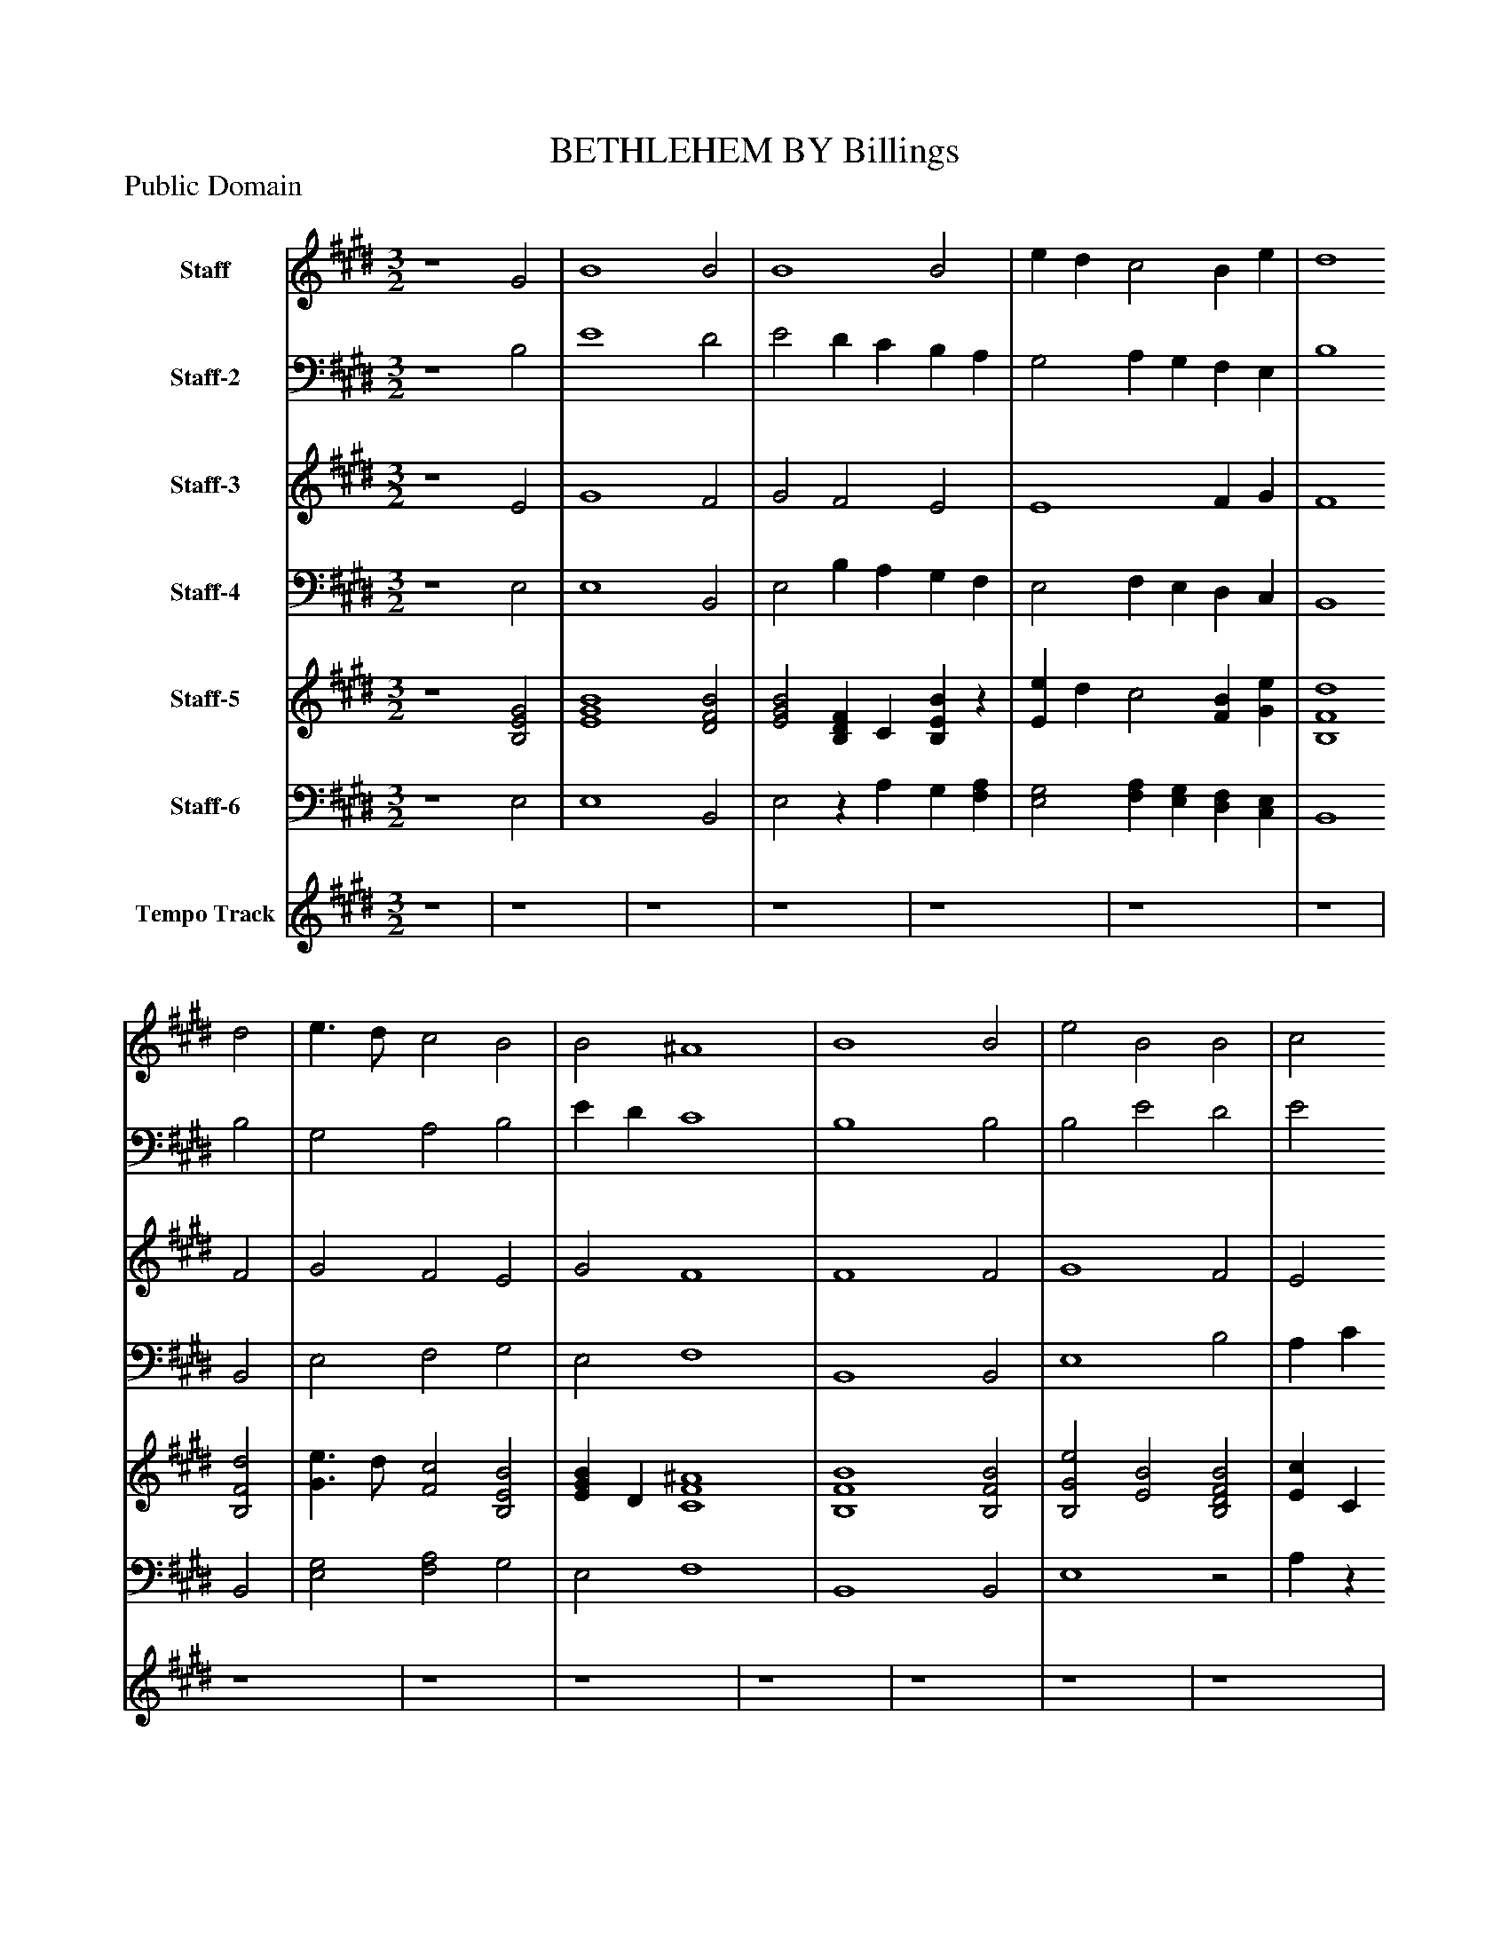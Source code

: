%%abc-creator mxml2abc 1.4
%%abc-version 2.0
%%continueall true
%%titletrim true
%%titleformat A-1 T C1, Z-1, S-1
X: 0
T: BETHLEHEM BY Billings
Z: Public Domain
L: 1/4
M: 3/2
V: P1 name="Staff"
%%MIDI program 1 2
V: P2 name="Staff-2"
%%MIDI program 2 2
V: P3 name="Staff-3"
%%MIDI program 3 2
V: P4 name="Staff-4"
%%MIDI program 4 2
V: P5 name="Staff-5"
%%MIDI program 5 19
V: P6 name="Staff-6"
%%MIDI program 6 19
V: P7 name="Tempo Track"
%%MIDI program 7 -1
K: E
[V: P1]  z4 G2 | B4 B2 [K: E]  | B4 B2 [K: E]  | e d c2 B e [K: E]  | d4 d2 [K: E]  | e3/ d/ c2 B2 [K: E]  | B2 ^A4 [K: E]  | B4 B2 [K: E]  | e2 B2 B2 [K: E]  | c2 d2 e2 [K: E]  | e3/ d/ c2 B2 [K: E]  | A2 G2 A2 [K: E]  | B2 c A B2 [K: E]  | c2 B4 [K: E]  | B6 [K: E]  | [M: 2/4]  z4 [K: E]  | [M: 4/4]  B2 e e/d/ [K: E]  | c c B c/d/ [K: E]  | e e e B [K: E]  | c f/e/ d c/d/ [K: E]  | B3 B [K: E]  | e B G E [K: E]  | G B e d/c/ [K: E]  | B B B B [K: E]  | e3/ d/ c B [K: E]  | c A B c/d/ [K: E]  | e3/ d/ e d/c/ [K: E]  | B2 B B [K: E]  | B e/d/ c2 [K: E]  | B G c2 [K: E]  | B4 [K: E]  | B4- [K: E]  | [M: 2/4]  B2 [K: E]  | z4 [K: E]  | [M: 4/4]  B2 e e/d/ [K: E]  | c c B c/d/ [K: E]  | e e e B [K: E]  | c f/e/ d c/d/ [K: E]  | B3 B [K: E]  | e B G E [K: E]  | G B e d/c/ [K: E]  | B B B B [K: E]  | e3/ d/ c B [K: E]  | c A B c/d/ [K: E]  | e3/ d/ e d/c/ [K: E]  | B2 B B [K: E]  | B e/d/ c2 [K: E]  | B G c2 [K: E]  | B4 [K: E]  | B4- [K: E]  | [M: 2/4]  B2|]
[V: P2]  z4 B,2 | E4 D2 [K: E]  | E2 D C B, A, [K: E]  | G,2 A, G, F, E, [K: E]  | B,4 B,2 [K: E]  | G,2 A,2 B,2 [K: E]  | E D C4 [K: E]  | B,4 B,2 [K: E]  | B,2 E2 D2 [K: E]  | E2 D C B,2 [K: E]  | G,2 A,2 B,2 [K: E]  | C2 D2 E2 [K: E]  | B,2 A,2 G,2 [K: E]  | A, G, F,4 [K: E]  | E,6 [K: E]  | [M: 2/4]  z4 [K: E]  | [M: 4/4] z2 B,2 [K: E]  | E E E D/C/ [K: E]  | B,/A,/ G,/F,/ E, G, [K: E]  | A, B, C D [K: E]  | E4 [K: E]  |z2 B,2 [K: E]  | E B, G, E, [K: E]  | G, B, E D/C/ [K: E]  | B,2 A, G, [K: E]  | C2 B, A, [K: E]  | B,2 C D [K: E]  | E2 D C [K: E]  | B,2 A,2 [K: E]  | G,/B,/ A,2 G, [K: E]  | F,4 [K: E]  | E,4- [K: E]  | [M: 2/4]  E,2 [K: E]  | z4 [K: E]  | [M: 4/4] z2 B,2 [K: E]  | E E E D/C/ [K: E]  | B,/A,/ G,/F,/ E, G, [K: E]  | A, B, C D [K: E]  | E4 [K: E]  |z2 B,2 [K: E]  | E B, G, E, [K: E]  | G, B, E D/C/ [K: E]  | B,2 A, G, [K: E]  | C2 B, A, [K: E]  | B,2 C D [K: E]  | E2 D C [K: E]  | B,2 A,2 [K: E]  | G,/B,/ A,2 G, [K: E]  | F,4 [K: E]  | E,4- [K: E]  | [M: 2/4]  E,2|]
[V: P3]  z4 E2 | G4 F2 [K: E]  | G2 F2 E2 [K: E]  | E4 F G [K: E]  | F4 F2 [K: E]  | G2 F2 E2 [K: E]  | G2 F4 [K: E]  | F4 F2 [K: E]  | G4 F2 [K: E]  | E2 F2 G2 [K: E]  | G2 F2 E2 [K: E]  | E2 D2 C2 [K: E]  | D3/ E/ F2 G E [K: E]  | F E [D4F4] [K: E]  | [E6G6] [K: E]  | [M: 2/4]  z4 [K: E]  | [M: 4/4]  z4 [K: E]  |z3 F [K: E]  | G G G E [K: E]  | A G F F [K: E]  | G G/A/ B/A/ G/F/ [K: E]  | [E4-G4-] [K: E]  | [E4G4] [K: E]  | [E3G3] F [K: E]  | G2 F E [K: E]  | E2 E F [K: E]  | G E A F [K: E]  | G2 F F [K: E]  | G E A G/F/ [K: E]  | E4 [K: E]  | [D4F4] [K: E]  | [E4-G4-] [K: E]  | [M: 2/4]  [E2G2] [K: E]  | z4 [K: E]  | [M: 4/4]  z4 [K: E]  |z3 F [K: E]  | G G G E [K: E]  | A G F F [K: E]  | G G/A/ B/A/ G/F/ [K: E]  | [E4-G4-] [K: E]  | [E4G4] [K: E]  | [E3G3] F [K: E]  | G2 F E [K: E]  | E2 E F [K: E]  | G E A F [K: E]  | G2 F F [K: E]  | G E A G/F/ [K: E]  | E4 [K: E]  | [D4F4] [K: E]  | [E4-G4-] [K: E]  | [M: 2/4]  [E2G2]|]
[V: P4]  z4 E,2 | E,4 B,,2 [K: E]  | E,2 B, A, G, F, [K: E]  | E,2 F, E, D, C, [K: E]  | B,,4 B,,2 [K: E]  | E,2 F,2 G,2 [K: E]  | E,2 F,4 [K: E]  | B,,4 B,,2 [K: E]  | E,4 B,2 [K: E]  | A, C B, A, G,2 [K: E]  | E,2 F,2 G,2 [K: E]  | A,2 B,2 A,2 [K: E]  | G,2 F,2 E,2 [K: E]  | A,,2 B,,4 [K: E]  | E,6 [K: E]  | [M: 2/4]  B,,2 [K: E]  | [M: 4/4]  E, E, E, G, [K: E]  | A, A, G, F, [K: E]  | E, E, E, E, [K: E]  | F, G, A, B, [K: E]  | E,4- [K: E]  | E,4 [K: E]  | E,4 [K: E]  | E,3 B,, [K: E]  | E,2 F, G, [K: E]  | A,2 G, F, [K: E]  | E, G, A, B, [K: E]  | E,2 B,, B,, [K: E]  | E, G, F,2 [K: E]  | E,2 B,,2- [K: E]  | B,,4 [K: E]  | E,4- [K: E]  | [M: 2/4]  E,2 [K: E]  | B,,2 [K: E]  | [M: 4/4]  E, E, E, G, [K: E]  | A, A, G, F, [K: E]  | E, E, E, E, [K: E]  | F, G, A, B, [K: E]  | E,4- [K: E]  | E,4 [K: E]  | E,4 [K: E]  | E,3 B,, [K: E]  | E,2 F, G, [K: E]  | A,2 G, F, [K: E]  | E, G, A, B, [K: E]  | E,2 B,, B,, [K: E]  | E, G, F,2 [K: E]  | E,2 B,,2- [K: E]  | B,,4 [K: E]  | E,4- [K: E]  | [M: 2/4]  E,2|]
[V: P5]  z4 [B,2E2G2] | [E4G4B4] [D2F2B2] [K: E]  | [E2G2B2] [B,DF] C [B,EB]z [K: E]  | [Ee] d c2 [FB] [Ge] [K: E]  | [B,4F4d4] [B,2F2d2] [K: E]  | [G3/e3/] d/ [F2c2] [B,2E2B2] [K: E]  | [EGB] D [C4F4^A4] [K: E]  | [B,4F4B4] [B,2F2B2] [K: E]  | [B,2G2e2] [E2B2] [B,2D2F2B2] [K: E]  | [Ec] C [B,DFd] C [B,2G2e2] [K: E]  | [G3/e3/] d/ [F2c2] [B,2E2B2] [K: E]  | [C2E2A2] [B,2D2G2] [C2E2A2] [K: E]  | [B,3/D3/B3/] E/ [Fc] A [GB] E [K: E]  | [Fc] E [D4F4B4] [K: E]  | [E6G6B6] [K: E]  | [M: 2/4]  z4 [K: E]  | [M: 4/4]  B2 [B,e] e/d/ [K: E]  | [Ec] [Ec] [EB] [D/F/c/][C/d/] [K: E]  | [B,Ge] [Ge] [Ge] [EB] [K: E]  | [Ac] [B,/G/f/]e/ [CFd] [B,/D/F/c/]d/ [K: E]  | [EGB] G/A/z/ A/ [G/B/]F/ [K: E]  | [EGe] B [B,G] E [K: E]  | E [B,B] e d/c/ [K: E]  | B [B,B] [EB] [D/F/B/]C/ [K: E]  | [B,3/G3/e3/] d/ [Fc] [EB] [K: E]  | [CEc] A [B,EB] [F/c/]d/ [K: E]  | [B,Ge] E/d/ [CAe] [B,/D/F/d/]c/ [K: E]  | [E2G2B2] [DFB] [CFB] [K: E]  | [B,GB] [E/e/]d/ [Ac] G/F/ [K: E]  | [E/B/]B,/ G c2 [K: E]  | [D4F4B4] [K: E]  | [E4-G4-B4-] [K: E]  | [M: 2/4]  [E2G2B2] [K: E]  | z4 [K: E]  | [M: 4/4]  B2 [B,e] e/d/ [K: E]  | [Ec] [Ec] [EB] [D/F/c/][C/d/] [K: E]  | [B,Ge] [Ge] [Ge] [EB] [K: E]  | [Ac] [B,/G/f/]e/ [CFd] [B,/D/F/c/]d/ [K: E]  | [EGB] G/A/z/ A/ [G/B/]F/ [K: E]  | [EGe] B [B,G] E [K: E]  | E [B,B] e d/c/ [K: E]  | B [B,B] [EB] [D/F/B/]C/ [K: E]  | [B,3/G3/e3/] d/ [Fc] [EB] [K: E]  | [CEc] A [B,EB] [F/c/]d/ [K: E]  | [B,Ge] E/d/ [CAe] [B,/D/F/d/]c/ [K: E]  | [E2G2B2] [DFB] [CFB] [K: E]  | [B,GB] [E/e/]d/ [Ac] G/F/ [K: E]  | [E/B/]B,/ G c2 [K: E]  | [D4F4B4] [K: E]  | [E4-G4-B4-] [K: E]  | [M: 2/4]  [E2G2B2]|]
[V: P6]  z4 E,2 | E,4 B,,2 [K: E]  | E,2z A, G, [F,A,] [K: E]  | [E,2G,2] [F,A,] [E,G,] [D,F,] [C,E,] [K: E]  | B,,4 B,,2 [K: E]  | [E,2G,2] [F,2A,2] G,2 [K: E]  | E,2 F,4 [K: E]  | B,,4 B,,2 [K: E]  | E,4z2 [K: E]  | A,zz A, G,2 [K: E]  | [E,2G,2] [F,2A,2] G,2 [K: E]  | A,2z2 A,2 [K: E]  | G,2 [F,2A,2] [E,2G,2] [K: E]  | [A,,A,] G, [B,,4F,4] [K: E]  | E,6 [K: E]  | [M: 2/4]  B,,2 [K: E]  | [M: 4/4]  E, E, E, G, [K: E]  | A, A, G, F, [K: E]  | E,/A,/ [E,/G,/]F,/ E, [E,G,] [K: E]  | [F,A,] G, A,z [K: E]  | E,4- [K: E]  | E,4 [K: E]  | E,2 G, E, [K: E]  | [E,G,]z2 B,, [K: E]  | E,2 [F,A,] G, [K: E]  | A,2 G, [F,A,] [K: E]  | E, G, A,z [K: E]  | E,2 B,, B,, [K: E]  | E, G, [F,2A,2] [K: E]  | [E,G,] A, B,, G, [K: E]  | F,4 [K: E]  | E,4- [K: E]  | [M: 2/4]  E,2 [K: E]  | B,,2 [K: E]  | [M: 4/4]  E, E, E, G, [K: E]  | A, A, G, F, [K: E]  | E,/A,/ [E,/G,/]F,/ E, [E,G,] [K: E]  | [F,A,] G, A,z [K: E]  | E,4- [K: E]  | E,4 [K: E]  | E,2 G, E, [K: E]  | [E,G,]z2 B,, [K: E]  | E,2 [F,A,] G, [K: E]  | A,2 G, [F,A,] [K: E]  | E, G, A,z [K: E]  | E,2 B,, B,, [K: E]  | E, G, [F,2A,2] [K: E]  | [E,G,] A, B,, G, [K: E]  | F,4 [K: E]  | E,4- [K: E]  | [M: 2/4]  E,2|]
[V: P7]  z4 | z4 [K: E]  | z4 [K: E]  | z4 [K: E]  | z4 [K: E]  | z4 [K: E]  | z4 [K: E]  | z4 [K: E]  | z4 [K: E]  | z4 [K: E]  | z4 [K: E]  | z4 [K: E]  | z4 [K: E]  | z4 [K: E]  | z6 | [M: 2/4]  [K: E] z2 | [M: 4/4]  [K: E]  z4 [K: E]  | z4 [K: E]  | z4 [K: E]  | z4 [K: E]  | z4 [K: E]  | z4 [K: E]  | z4 [K: E]  | z4 [K: E]  | z4 [K: E]  | z4 [K: E]  | z4 [K: E]  | z4 [K: E]  | z4 [K: E]  | z4 [K: E]  | z4 [K: E]  | z4 | [M: 2/4]  [K: E]  z4 [K: E]  |z2 | [M: 4/4]  [K: E]  z4 [K: E]  | z4 [K: E]  | z4 [K: E]  | z4 [K: E]  | z4 [K: E]  | z4 [K: E]  | z4 [K: E]  | z4 [K: E]  | z4 [K: E]  | z4 [K: E]  | z4 [K: E]  | z4 [K: E]  | z4 [K: E]  | z4 [K: E]  | z4 [K: E]  | z4 | [M: 2/4]  [K: E] z2|]


